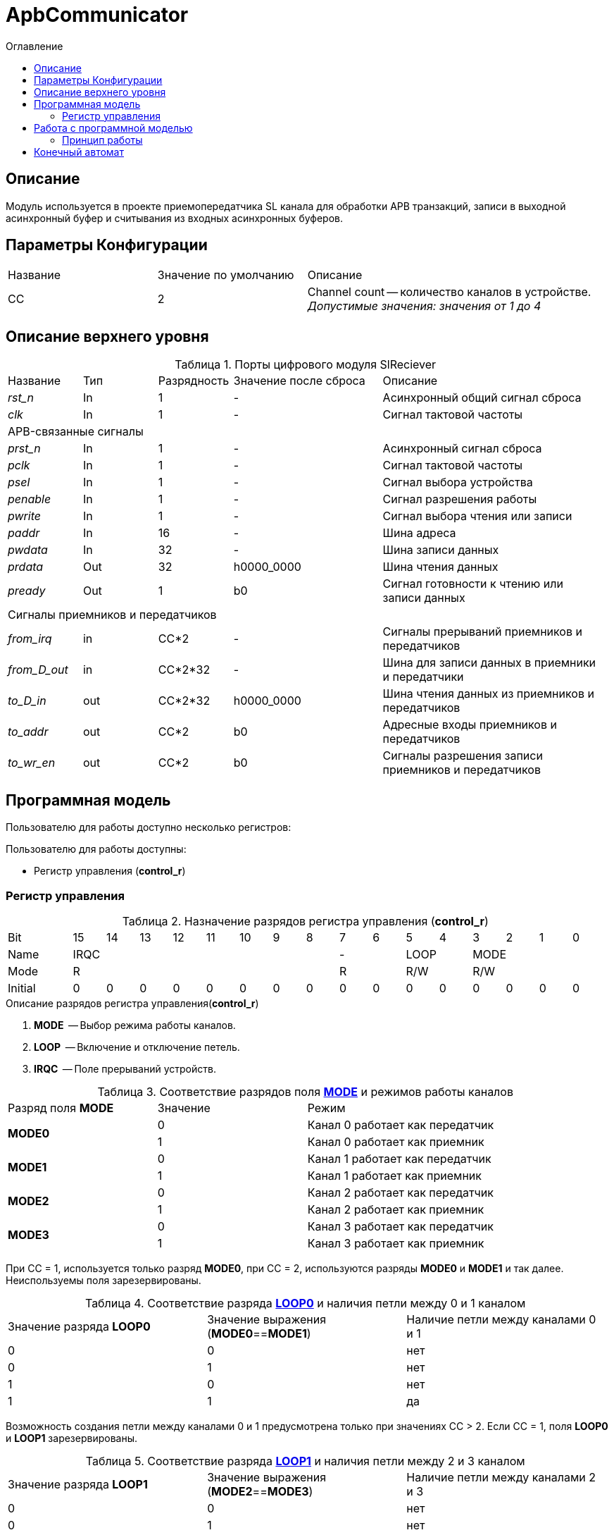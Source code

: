 = ApbCommunicator
:Date:      31.11.2017
:Revision:  0.5
:toc:       right
:icons:     font
:source-highlighter: rouge
:table-caption:     Таблица
:listing-caption:   Код
:chapter-label:     Глава
:toc-title:         Оглавление
:version-label:     Версия
:figure-caption:    Рисунок
:imagesdir:         ./../img/

[[communicator-main-description]]
== Описание
Модуль используется в проекте приемопередатчика SL канала для обработки APB транзакций, записи в выходной асинхронный буфер и считывания из входных асинхронных буферов.


[[communicator-params]]
== Параметры Конфигурации
[cols="2*^1,1*<2", halign="left", width=99%]
|===
|Название      |Значение по умолчанию |Описание
|CC            |2                     |Channel count -- количество каналов в устройстве. _Допустимые значения: значения от 1 до 4_
|===

[[communicator-top-level-description]]
== Описание верхнего уровня
.Порты цифрового модуля SlReciever
[cols="3*^1,1*^2,1*<3", halign="left", width=99%]
|===
|Название      |Тип   |Разрядность |Значение после сброса |Описание
|_rst_n_       |In    |1           | -                    |Асинхронный общий сигнал сброса
|_clk_         |In    |1           | -                    |Сигнал тактовой частоты
5+|APB-связанные сигналы
|_prst_n_      |In    |1           | -                    |Асинхронный сигнал сброса
|_pclk_        |In    |1           | -                    |Cигнал тактовой частоты
|_psel_        |In    |1           | -                    |Cигнал выбора устройства
|_penable_     |In    |1           | -                    |Cигнал разрешения работы
|_pwrite_      |In    |1           | -                    |Cигнал выбора чтения или записи
|_paddr_       |In    |16          | -                    |Шина адреса
|_pwdata_      |In    |32          | -                    |Шина записи данных
|_prdata_      |Out   |32          |h0000_0000            |Шина чтения данных
|_pready_      |Out   |1           |b0                    |Cигнал готовности к чтению или записи данных
5+|Сигналы приемников и передатчиков
|_from_irq_      |in     |CC&#42;2                 | -                    |Сигналы прерываний приемников и передатчиков
|_from_D_out_    |in     |CC&#42;2&#42;32          | -                    |Шина для записи данных в приемники и передатчики
|_to_D_in_       |out    |CC&#42;2&#42;32          |h0000_0000            |Шина чтения данных из приемников и передатчиков
|_to_addr_       |out    |CC&#42;2                 |b0                    |Адресные входы приемников и передатчиков
|_to_wr_en_      |out    |CC&#42;2                 |b0                    |Сигналы разрешения записи приемников и передатчиков
|===

[[communicator-programm-model]]
== Программная модель
.Пользователю для работы доступно несколько регистров:
Пользователю для работы доступны:

* Регистр управления (*control_r*)


=== Регистр управления
[[communicator_control_table]]
.Назначение разрядов регистра управления (*control_r*)
[cols="1*^2,16*^1", width=99%]
|===
|Bit        |15 |14 |13 |12 |11 |10 | 9 |8  |7 | 6  |5 |4   |3 |2 |1 |0
|Name     8+|IRQC                         2+|-    2+|LOOP 4+|MODE
|Mode     8+|R                            2+|R    2+|R/W  4+|R/W
|Initial    |0  |0  |0  |0  |0  |0  |0  |0  |0   |0 |0  |0  |0 |0 |0 |0
|===


.Описание разрядов регистра управления(*control_r*)
. *MODE*  -- Выбор режима работы каналов.
. *LOOP*  -- Включение и отключение петель.
. *IRQC*  -- Поле прерываний устройств.

.Соответствие разрядов поля <<tr_conf_table,*MODE*>> и режимов работы каналов
[cols="2*^,1*<2", width=99%]
|===
|Разряд поля *MODE*        |Значение | Режим
.2+|*MODE0*                |0        | Канал 0 работает как передатчик
                           |1     1+<| Канал 0 работает как приемник
.2+|*MODE1*                |0        | Канал 1 работает как передатчик
                           |1     1+<| Канал 1 работает как приемник
.2+|*MODE2*                |0        | Канал 2 работает как передатчик
                           |1     1+<| Канал 2 работает как приемник
.2+|*MODE3*                |0        | Канал 3 работает как передатчик
                           |1     1+<| Канал 3 работает как приемник
|===
При СС = 1, используется только разряд *MODE0*, при СС = 2, используются разряды *MODE0* и *MODE1* и так далее. Неиспользуемы поля зарезервированы.

.Соответствие разряда <<tr_conf_table,*LOOP0*>> и наличия петли между 0 и 1 каналом
[cols="3*^", width=99%]
|===
|Значение разряда *LOOP0*  |Значение выражения  (*MODE0*==*MODE1*)  | Наличие петли между каналами 0 и 1
|0                         |0                                       |нет
|0                         |1                                       |нет
|1                         |0                                       |нет
|1                         |1                                       |да
|===
Возможность создания петли между каналами 0 и 1 предусмотрена только при значениях CC > 2.
Если CC = 1, поля *LOOP0* и *LOOP1* зарезервированы.

.Соответствие разряда <<tr_conf_table,*LOOP1*>> и наличия петли между 2 и 3 каналом
[cols="3*^", width=99%]
|===
|Значение разряда *LOOP1*  |Значение выражения  (*MODE2*==*MODE3*)  | Наличие петли между каналами 2 и 3
|0                         |0                                       |нет
|0                         |1                                       |нет
|1                         |0                                       |нет
|1                         |1                                       |да
|===
Возможность создания петли между каналами 2 и 3 предусмотрена только при значениии CC = 4.
Если CC < 4, поле *LOOP1* зарезервировано.

.Соответствие разрядов поля <<tr_conf_table,*IRQC*>> и устройств требующих обработки прерывания
[cols="2*^,1*<2", width=99%]
|===
|Разряд поля *IRQC*        |Значение | Режим
|*IRQC0*                   |1        | Передатчик канала 0 сформировал запрос на прерывание
|*IRQC1*                   |1        | Приемник канала 0 сформировал запрос на прерывание
|*IRQC2*                   |1        | Передатчик канала 1 сформировал запрос на прерывание
|*IRQC3*                   |1        | Приемник канала 1 сформировал запрос на прерывание
|*IRQC4*                   |1        | Передатчик канала 2 сформировал запрос на прерывание
|*IRQC5*                   |1        | Приемник канала 2 сформировал запрос на прерывание
|*IRQC6*                   |1        | Передатчик канала 3 сформировал запрос на прерывание
|*IRQC7*                   |1        | Приемник канала 3 сформировал запрос на прерывание
|===
При СС = 1, используется только разряды *IRQC0* и *IRQC1*, при СС = 2, используются разряды *IRQC0*, *IRQC1*, *IRQC2*, *IRQC3* и так далее. Неиспользуемые разряды зарезервированы.

== Работа с программной моделью


=== Принцип работы

В ходе работы, модуль принимает транзакции APB шины и обрабатывает их следующим образом: При транзакции записи в соответствующий регистр, данные для записи помещаются в выходной буфер, расширенные номером канала и значением поля MODE этого канала.

Каждому каналу соответствуют четыре регистра, два регистра приемника и два регистра передатчика.

Когда транзакций нет, а сообщения во входных буферах есть, то модуль переписывает данные из буфера в памяти регистров устройств.


<<<
[[state-machine]]
== Конечный автомат
image::image_ApbCommunicator_SM.png[title="Конечный автомат модуля SlTransmitter", align="center"]

<<<
